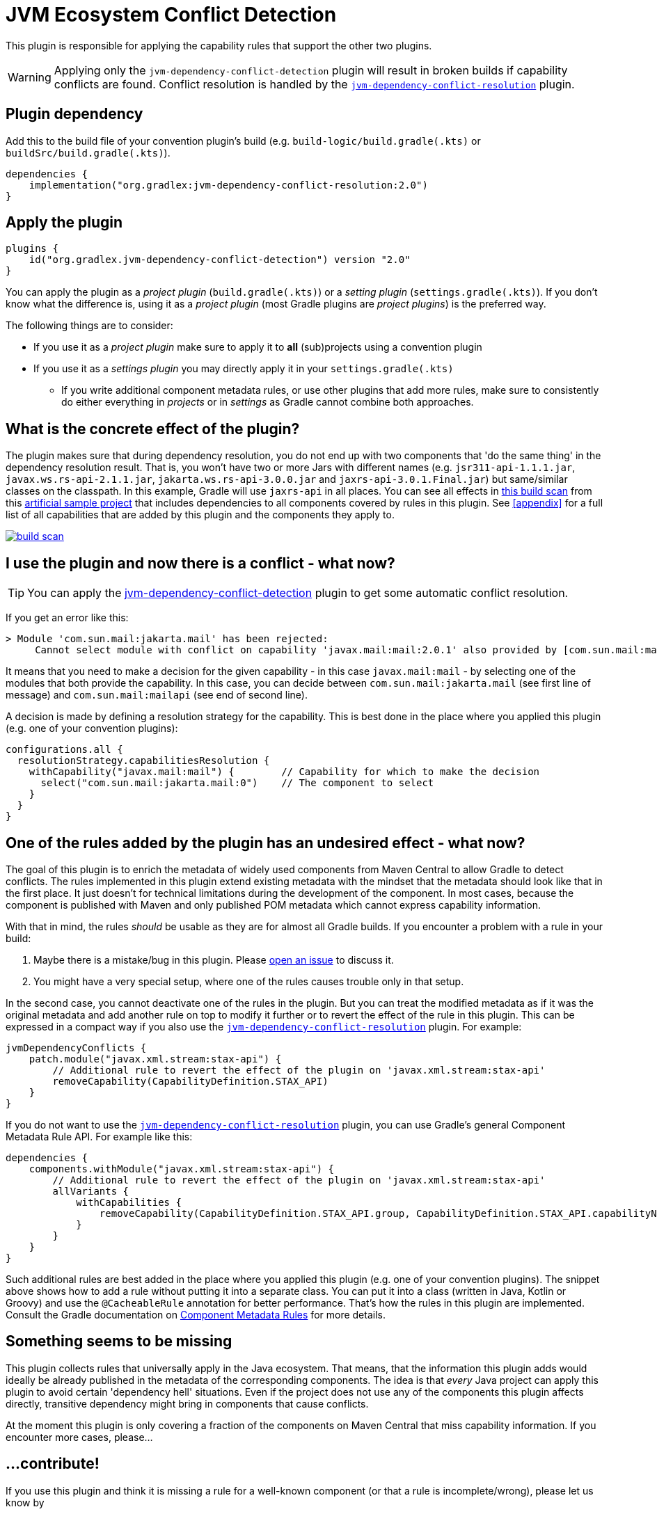 [[detection-plugin]]
= JVM Ecosystem Conflict Detection

This plugin is responsible for applying the capability rules that support the other two plugins.

WARNING: Applying only the `jvm-dependency-conflict-detection` plugin will result in broken builds if capability conflicts are found.
Conflict resolution is handled by the <<resolution-plugin,`jvm-dependency-conflict-resolution`>> plugin.

== Plugin dependency
Add this to the build file of your convention plugin's build (e.g. `build-logic/build.gradle(.kts)` or `buildSrc/build.gradle(.kts)`).

[source,groovy]
----
dependencies {
    implementation("org.gradlex:jvm-dependency-conflict-resolution:2.0")
}
----

== Apply the plugin

[source,groovy]
----
plugins {
    id("org.gradlex.jvm-dependency-conflict-detection") version "2.0"
}
----

You can apply the plugin as a _project plugin_ (`build.gradle(.kts)`) or a _setting plugin_ (`settings.gradle(.kts)`).
If you don't know what the difference is, using it as a _project plugin_ (most Gradle plugins are  _project plugins_) is the preferred way.

The following things are to consider:

* If you use it as a _project plugin_ make sure to apply it to **all** (sub)projects using a convention plugin
* If you use it as a _settings plugin_ you may directly apply it in your `settings.gradle(.kts)`
** If you write additional component metadata rules, or use other plugins that add more rules, make sure to consistently do either everything in _projects_ or in _settings_ as Gradle cannot combine both approaches.

== What is the concrete effect of the plugin?

The plugin makes sure that during dependency resolution, you do not end up with two components that 'do the same thing' in the dependency resolution result.
That is, you won't have two or more Jars with different names (e.g. `jsr311-api-1.1.1.jar`, `javax.ws.rs-api-2.1.1.jar`, `jakarta.ws.rs-api-3.0.0.jar` and `jaxrs-api-3.0.1.Final.jar`) but same/similar classes on the classpath.
In this example, Gradle will use `jaxrs-api` in all places.
You can see all effects in https://scans.gradle.com/s/2pcbycndpf54c/dependencies?toggled=W1swXSxbMCwxXV0[this build scan]
from this https://github.com/gradlex-org/java-ecosystem-capabilities/blob/main/samples/sample-all/build.gradle.kts[artificial sample project] that includes dependencies to all components covered by rules in this plugin.
See <<appendix>> for a full list of all capabilities that are added by this plugin and the components they apply to.

image::build-scan.png[link=https://scans.gradle.com/s/2pcbycndpf54c/dependencies?toggled=W1swXSxbMCwxXV0]

[[conflict]]
== I use the plugin and now there is a conflict - what now?

TIP: You can apply the <<resolution-plugin,jvm-dependency-conflict-detection>> plugin to get some automatic conflict resolution.

If you get an error like this:

[source]
----
> Module 'com.sun.mail:jakarta.mail' has been rejected:
     Cannot select module with conflict on capability 'javax.mail:mail:2.0.1' also provided by [com.sun.mail:mailapi:2.0.1(compile)]
----

It means that you need to make a decision for the given capability - in this case `javax.mail:mail` - by selecting one of the modules that both provide the capability.
In this case, you can decide between `com.sun.mail:jakarta.mail` (see first line of message) and `com.sun.mail:mailapi` (see end of second line).

A decision is made by defining a resolution strategy for the capability.
This is best done in the place where you applied this plugin (e.g. one of your convention plugins):

[source,groovy]
----
configurations.all {
  resolutionStrategy.capabilitiesResolution {
    withCapability("javax.mail:mail") {        // Capability for which to make the decision
      select("com.sun.mail:jakarta.mail:0")    // The component to select
    }
  }
}
----

== One of the rules added by the plugin has an undesired effect - what now?

The goal of this plugin is to enrich the metadata of widely used components from Maven Central to allow Gradle to detect conflicts.
The rules implemented in this plugin extend existing metadata with the mindset that the metadata should look like that in the first place.
It just doesn't for technical limitations during the development of the component.
In most cases, because the component is published with Maven and only published POM metadata which cannot express capability information.

With that in mind, the rules _should_ be usable as they are for almost all Gradle builds.
If you encounter a problem with a rule in your build:

1. Maybe there is a mistake/bug in this plugin. Please https://github.com/gradlex-org/java-ecosystem-capabilities/blob/main/issues/new[open an issue] to discuss it.
2. You might have a very special setup, where one of the rules causes trouble only in that setup.

In the second case, you cannot deactivate one of the rules in the plugin.
But you can treat the modified metadata as if it was the original metadata and add another rule on top to modify it further or to revert the effect of the rule in this plugin.
This can be expressed in a compact way if you also use the <<resolution-plugin,`jvm-dependency-conflict-resolution`>> plugin. For example:

[source,groovy]
----
jvmDependencyConflicts {
    patch.module("javax.xml.stream:stax-api") {
        // Additional rule to revert the effect of the plugin on 'javax.xml.stream:stax-api'
        removeCapability(CapabilityDefinition.STAX_API)
    }
}
----

If you do not want to use the <<resolution-plugin,`jvm-dependency-conflict-resolution`>> plugin, you can use Gradle's general Component Metadata Rule API.
For example like this:

[source,groovy]
----
dependencies {
    components.withModule("javax.xml.stream:stax-api") {
        // Additional rule to revert the effect of the plugin on 'javax.xml.stream:stax-api'
        allVariants {
            withCapabilities {
                removeCapability(CapabilityDefinition.STAX_API.group, CapabilityDefinition.STAX_API.capabilityName)
            }
        }
    }
}
----

Such additional rules are best added in the place where you applied this plugin (e.g. one of your convention plugins).
The snippet above shows how to add a rule without putting it into a separate class.
You can put it into a class (written in Java, Kotlin or Groovy) and use the `@CacheableRule` annotation for better performance.
That's how the rules in this plugin are implemented.
Consult the Gradle documentation on https://docs.gradle.org/current/userguide/component_metadata_rules.html[Component Metadata Rules] for more details.

== Something seems to be missing

This plugin collects rules that universally apply in the Java ecosystem.
That means, that the information this plugin adds would ideally be already published in the metadata of the corresponding components.
The idea is that _every_ Java project can apply this plugin to avoid certain 'dependency hell' situations.
Even if the project does not use any of the components this plugin affects directly, transitive dependency might bring in components that cause conflicts.

At the moment this plugin is only covering a fraction of the components on Maven Central that miss capability information.
If you encounter more cases, please...

== ...contribute!

If you use this plugin and think it is missing a rule for a well-known component (or that a rule is incomplete/wrong), please let us know by

- https://github.com/gradlex-org/java-ecosystem-capabilities/blob/main/issues/new[Opening an Issue]
- https://github.com/gradlex-org/java-ecosystem-capabilities/pulls[Providing a PR] - for this you should look at the https://github.com/gradlex-org/java-ecosystem-capabilities/blob/main/src/main/java/org.gradlex/javaecosystem/capabilities/rules[existing rules] and follow the same patterns for new rules

Please make sure, you clearly state which **Capability** it is about and which **Components** provide the Capability.

== I maintain a Component on Maven Central - How can I publish Capability information myself?

It would be great to see more components publishing capability information directly.
If you wonder how you could do it, here is how:

=== Publishing with Gradle

Assuming the component you are publishing is `org.ow2.asm:asm`.
You add the `asm:asm` capability as follows:

[source,groovy]
----
configurations {
    apiElements {
        outgoing {
            capability("${project.group}:${project.name}:${project.version}") // keep default capability 'org.ow2.asm:asm'
            capability("asm:asm:${project.version}")                          // add 'asm:asm'
        }
    }
    runtimeElements {
        outgoing {
            capability("${project.group}:${project.name}:${project.version}") // keep default capability 'org.ow2.asm:asm'
            capability("asm:asm:${project.version}")                          // add 'asm:asm'
        }
    }
}
----

See also: https://docs.gradle.org/current/userguide/component_capabilities.html#sec:declaring-additional-capabilities-for-a-local-component[Documentation in Gradle Manual]

=== Publishing with Maven

Assuming the component you are publishing is `org.ow2.asm:asm`.
You add the `asm:asm` capability as follows:

[source,xml]
----
<!-- do_not_remove: published-with-gradle-metadata -->

<build>
  <plugins>
    <plugin>
      <groupId>de.jjohannes</groupId>
      <artifactId>gradle-module-metadata-maven-plugin</artifactId>
      <version>0.3.0</version>
      <executions>
        <execution>
          <goals>
            <goal>gmm</goal>
          </goals>
        </execution>
      </executions>
      <configuration>
        <capabilities>
          <capability>
            <groupId>asm</groupId>
            <artifactId>asm</artifactId>
          </capability>
        </capabilities>
      </configuration>
    </plugin>
  </plugins>
</build>

----

See also: https://github.com/gradlex-org/gradle-module-metadata-maven-plugin#defining-capabilities[Documentation of `gradle-module-metadata-maven-plugin` Maven Plugin]

